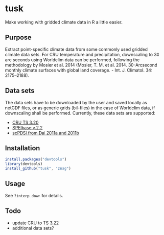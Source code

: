 * tusk
  Make working with gridded climate data in R a little easier. 

** Purpose

   Extract point-specific climate data from some commonly used gridded
   climate data sets. For CRU temperature and precipitation,
   downscaling to 30 arc seconds using Worldclim data can be
   performed, following the methodology by Mosier et al. 2014 (Mosier,
   T. M. et al. 2014. 30-Arcsecond monthly climate surfaces with
   global land coverage. - Int. J. Climatol. 34: 2175–2188).

** Data sets

   The data sets have to be downloaded by the user and saved locally
   as netCDF files, or as generic grids (bil-files) in the case of
   Worldclim data, if downscaling shall be performed. Currently, these
   data sets are supported:
   - [[http://badc.nerc.ac.uk/view/badc.nerc.ac.uk__ATOM__ACTIVITY_3ec0d1c6-4616-11e2-89a3-00163e251233][CRU TS 3.20]]
   - [[http://digital.csic.es/handle/10261/72264][SPEIbase v.2.2]]
   - [[http://www.cgd.ucar.edu/cas/catalog/climind/pdsi.html][scPDSI from Dai 2011a and 2011b]]

** Installation

#+begin_src R
install.packages("devtools")
library(devtools)
install_github("tusk", "znag")
#+end_src

** Usage
   See =?interp_down= for details.

** Todo
   
   - update CRU to TS 3.22
   - additional data sets?
